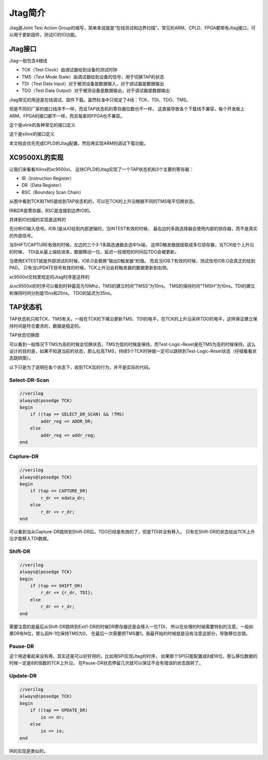 Jtag简介
========

Jtag是Joint Test Action Group的缩写，简单来说就是“在线测试和边界扫描”。常见的ARM、CPLD、FPGA都带有Jtag接口，可以用于更新固件，测试IC的IO功能。
  
Jtag接口
--------

Jtag一般包含4根线

* TCK（Test Clock）由调试器给到设备的测试时钟
* TMS（Test Mode State）由调试器给到设备的信号，用于切换TAP的状态
* TDI（Test Data Input）对于被测设备是数据输入，对于调试器是数据输出
* TDO（Test Data Output）对于被测设备是数据输出，对于调试器是数据输出

Jtag常见的用途是在线调试、固件下载。虽然标准中只规定了4线：TCK、TDI、TDO、TMS。

.. image:: images/jtag_hardware_look.jpg

但是不同的厂家的接口线序不一样，而且TAP状态机的寄存器位数也不一样，
这直接导致各个下载线不兼容，每个开发板上ARM、FPGA的接口都不一样，而且每家的FPGA也不兼容。

这个是ulink的各种常见的接口定义

.. image:: images/ulink2_connector_20_16_14_10pin.png

这个是xilinx的接口定义

.. image:: images/xilinx_connector_14_10pin.png

本文档会优先完成CPLD的Jtag配置，然后再实现ARM的调试下载功能。

XC9500XL的实现
--------------
让我们来看看Xilinx的xc9500xl。
这块CPLD的Jtag实现了一个TAP状态机和3个主要的寄存器：

* IR（Instruction Register）
* DR（Data Register）
* BSC（Boundary Scan Chain）

.. image:: images/xc9500xl_jtag_internal.png

从图中看到TCK和TMS是给到TAP状态机的，可以在TCK的上升沿根据不同的TMS电平切换状态。

IR和DR是寄存器，BSC是连接到边界IO的。

具体到IO扫描的实现是这样的

.. image:: images/xc9500xl_bsc.png

先分析IO输入信号。IOB.I是从IO给到内部逻辑的，当INTEST有效的时候，
最右边的多路选择器会使用内部的锁存器，而不是真实的外部信号。

当SHIFT/CAPTURE有效的时候，左边的三个3-1多路选通器会选中1x端，
这样D触发器就级联成多位锁存器，当TCK给个上升沿的时候，
TDI会从最上端给进来，数据移动一位，延迟一段很短的时间后TDO会被更新。

当使用EXTEST就是外部测试的时候，IOB.O会替换“输出D触发器”的值。
而且当IOB.T有效的时候，测试信号IOB.O会真正的给到PAD。
只有当UPDATE信号有效的时候，TCK上升沿会将触发器的数据更新到右侧。

xc9500xl文档里规定的Jtag时序是这样的

.. image:: images/xc9500xl_JTAG_TIMING.png

从xc9500xl的时序可以看到时钟最高为10Mhz，TMS的建立时间“TMSS”为10ns。
TMS的保持时间“TMSH”为10ns。TDI的建立和保持时间分别是15ns和25ns。
TDO的延迟为35ns。

TAP状态机
---------
TAP状态机只和TCK、TMS有关。一般在TCK的下降沿更新TMS、TDI的电平，在TCK的上升沿采样TDO的电平，这样保证建立保持时间是符合要求的，数据是稳定的。

TAP状态切换图

.. image:: images/jtagFSM.png

可以看到一般情况下TMS为高的时候会切换状态，TMS为低的时候是保持，而Test-Logic-Reset是在TMS为高的时候保持。这么设计的目的是，如果不知道当前的状态，那么拉高TMS，持续5个TCK时钟就一定可以跳转到Test-Logic-Reset状态（仔细看看状态跳转图）。

以下只是为了说明在各个状态下，收到TCK后的行为，并不是实际的代码。

Select-DR-Scan
##############

.. code-block:: verilog

    //verilog
    always@(posedge TCK)
    begin
        if ((tap == SELECT_DR_SCAN) && !TMS)
            addr_reg <= ADDR_DR;
        else
            addr_reg <= addr_reg;
    end


Capture-DR
##########

.. code-block:: verilog

    //verilog
    always@(posedge TCK)
    begin
        if (tap == CAPTURE_DR)
            r_dr <= odata_dr;
        else
            r_dr <= r_dr;
    end

可以看到当从Capture-DR跳转到Shift-DR后，TDO已经是有效的了，但是TDI并没有移入。
只有在Shift-DR的状态给出TCK上升沿才能移入TDI数据。

Shift-DR
########

.. code-block:: verilog

    //verilog
    always@(posedge TCK)
    begin
        if (tap == SHIFT_DR)
            r_dr <= {r_dr, TDI};
        else
            r_dr <= r_dr;
    end

需要注意的是最后从Shift-DR跳转到Exit1-DR的时候DR寄存器还是会移入一位TDI，
所以在处理的时候需要特别的注意。一般如果DR有N位，那么前N-1位保持TMS为0，
在最后一次需要把TMS置1。我最开始的时候就是没有注意这部分，导致移位总错。

Pause-DR
########

这个用途看起来没有用，其实还是可以好好用的，比如用SPI实现Jtag的时序，
如果那个SPI只能配置成8或16位，那么移位数据的时候一定是8的倍数的TCK上升沿，
在Pause-DR状态停留几次就可以保证不会有错误的状态跳转了。

Update-DR
#########

.. code-block:: verilog

    //verilog
    always@(posedge TCK)
    begin
        if ((tap == UPDATE_DR)
            io <= dr;
        else
            io <= io;
    end


IR的实现是类似的。



